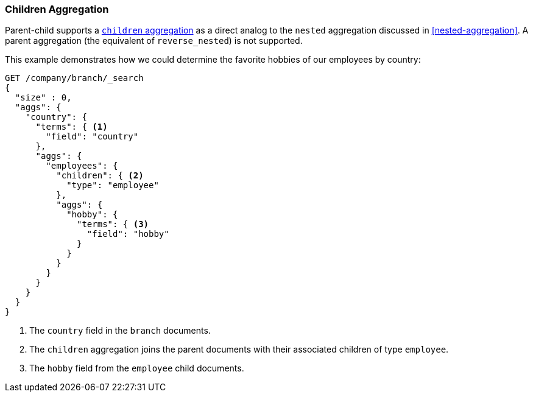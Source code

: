 [[children-agg]]
=== Children Aggregation

Parent-child supports a
http://www.elastic.co/guide/en/elasticsearch/reference/current/search-aggregations-bucket-children-aggregation.html[`children` aggregation]  as ((("aggregations", "children aggregation")))((("children aggregation")))((("parent-child relationship", "children aggregation")))a direct analog to the `nested` aggregation discussed in
<<nested-aggregation>>.  A parent aggregation (the equivalent of
`reverse_nested`) is not supported.

This example demonstrates how we could determine the favorite hobbies of our
employees by country:

[source,json]
-------------------------
GET /company/branch/_search
{
  "size" : 0,
  "aggs": {
    "country": {
      "terms": { <1>
        "field": "country"
      },
      "aggs": {
        "employees": {
          "children": { <2>
            "type": "employee"
          },
          "aggs": {
            "hobby": {
              "terms": { <3>
                "field": "hobby"
              }
            }
          }
        }
      }
    }
  }
}
-------------------------
<1> The `country` field in the `branch` documents.
<2> The `children` aggregation joins the parent documents with
    their associated children of type `employee`.
<3> The `hobby` field from the `employee` child documents.

